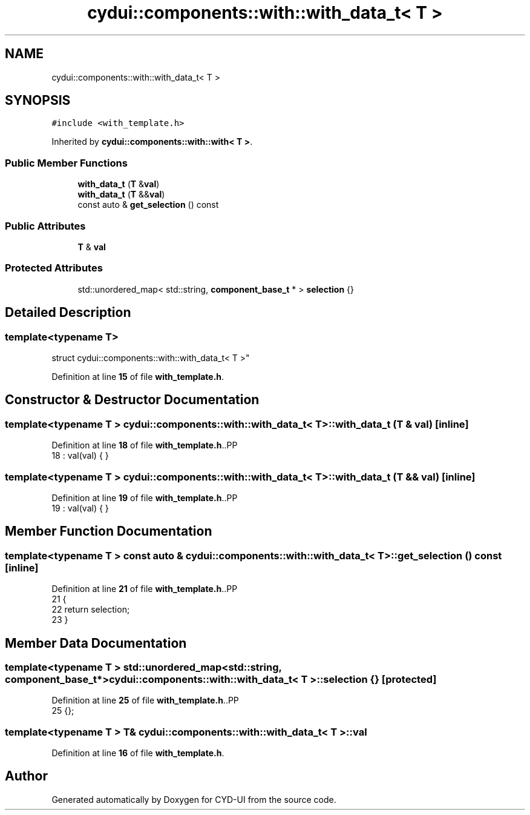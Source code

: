 .TH "cydui::components::with::with_data_t< T >" 3 "CYD-UI" \" -*- nroff -*-
.ad l
.nh
.SH NAME
cydui::components::with::with_data_t< T >
.SH SYNOPSIS
.br
.PP
.PP
\fC#include <with_template\&.h>\fP
.PP
Inherited by \fBcydui::components::with::with< T >\fP\&.
.SS "Public Member Functions"

.in +1c
.ti -1c
.RI "\fBwith_data_t\fP (\fBT\fP &\fBval\fP)"
.br
.ti -1c
.RI "\fBwith_data_t\fP (\fBT\fP &&\fBval\fP)"
.br
.ti -1c
.RI "const auto & \fBget_selection\fP () const"
.br
.in -1c
.SS "Public Attributes"

.in +1c
.ti -1c
.RI "\fBT\fP & \fBval\fP"
.br
.in -1c
.SS "Protected Attributes"

.in +1c
.ti -1c
.RI "std::unordered_map< std::string, \fBcomponent_base_t\fP * > \fBselection\fP {}"
.br
.in -1c
.SH "Detailed Description"
.PP 

.SS "template<typename \fBT\fP>
.br
struct cydui::components::with::with_data_t< T >"
.PP
Definition at line \fB15\fP of file \fBwith_template\&.h\fP\&.
.SH "Constructor & Destructor Documentation"
.PP 
.SS "template<typename \fBT\fP > \fBcydui::components::with::with_data_t\fP< \fBT\fP >::with_data_t (\fBT\fP & val)\fC [inline]\fP"

.PP
Definition at line \fB18\fP of file \fBwith_template\&.h\fP\&..PP
.nf
18 : val(val) { }
.fi

.SS "template<typename \fBT\fP > \fBcydui::components::with::with_data_t\fP< \fBT\fP >::with_data_t (\fBT\fP && val)\fC [inline]\fP"

.PP
Definition at line \fB19\fP of file \fBwith_template\&.h\fP\&..PP
.nf
19 : val(val) { }
.fi

.SH "Member Function Documentation"
.PP 
.SS "template<typename \fBT\fP > const auto & \fBcydui::components::with::with_data_t\fP< \fBT\fP >::get_selection () const\fC [inline]\fP"

.PP
Definition at line \fB21\fP of file \fBwith_template\&.h\fP\&..PP
.nf
21                                         {
22         return selection;
23       }
.fi

.SH "Member Data Documentation"
.PP 
.SS "template<typename \fBT\fP > std::unordered_map<std::string, \fBcomponent_base_t\fP*> \fBcydui::components::with::with_data_t\fP< \fBT\fP >::selection {}\fC [protected]\fP"

.PP
Definition at line \fB25\fP of file \fBwith_template\&.h\fP\&..PP
.nf
25 {};
.fi

.SS "template<typename \fBT\fP > \fBT\fP& \fBcydui::components::with::with_data_t\fP< \fBT\fP >::val"

.PP
Definition at line \fB16\fP of file \fBwith_template\&.h\fP\&.

.SH "Author"
.PP 
Generated automatically by Doxygen for CYD-UI from the source code\&.

